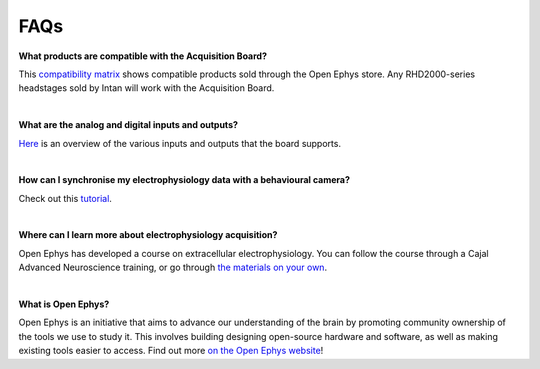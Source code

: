 .. _faq:
.. role:: raw-html-m2r(raw)
   :format: html


FAQs
*****

**What products are compatible with the Acquisition Board?**

This `compatibility matrix <https://open-ephys.org/product-compatibility>`_ shows compatible products sold through the Open Ephys store. Any RHD2000-series headstages sold by Intan will work with the Acquisition Board.

|

**What are the analog and digital inputs and outputs?**

`Here <_peripheraldevices>`_ is an overview of the various inputs and outputs that the board supports.

|

**How can I synchronise my electrophysiology data with a behavioural camera?**

Check out this `tutorial <_ephyswithbehaviouralcam>`_.

|

**Where can I learn more about electrophysiology acquisition?**

Open Ephys has developed a course on extracellular electrophysiology. You can follow the course through a Cajal Advanced Neuroscience training, or go through `the materials on your own <https://ahleighton.github.io/OE-ephys-course/>`_.

|

**What is Open Ephys?**

Open Ephys is an initiative that aims to advance our understanding of the brain by promoting community ownership of the tools we use to study it. This involves building designing open-source hardware and software, as well as making existing tools easier to access. Find out more `on the Open Ephys website <https://open-ephys.org/about-us-overview>`_!
